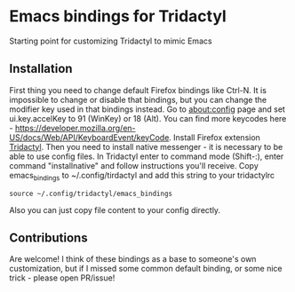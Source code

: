 * Emacs bindings for Tridactyl
Starting point for customizing Tridactyl to mimic Emacs

** Installation
First thing you need to change default Firefox bindings like Ctrl-N. It is impossible to change or disable that bindings, but you can change the modifier key used in that bindings instead. Go to about:config page and set ui.key.accelKey to 91 (WinKey) or 18 (Alt). You can find more keycodes here - [[https://developer.mozilla.org/en-US/docs/Web/API/KeyboardEvent/keyCode]]. 
Install Firefox extension [[https://github.com/tridactyl/tridactyl][Tridactyl]]. Then you need to install native messenger - it is necessary to be able to use config files. In Tridactyl enter to command mode (Shift-:), enter command "installnative" and follow instructions you'll receive. Copy emacs_bindings to ~/.config/tirdactyl and add this string to your tridactylrc
#+begin_src 
source ~/.config/tridactyl/emacs_bindings
#+end_src
Also you can just copy file content to your config directly.

** Contributions
Are welcome! I think of these bindings as a base to someone's own customization, but if I missed some common default binding, or some nice trick - please open PR/issue!
